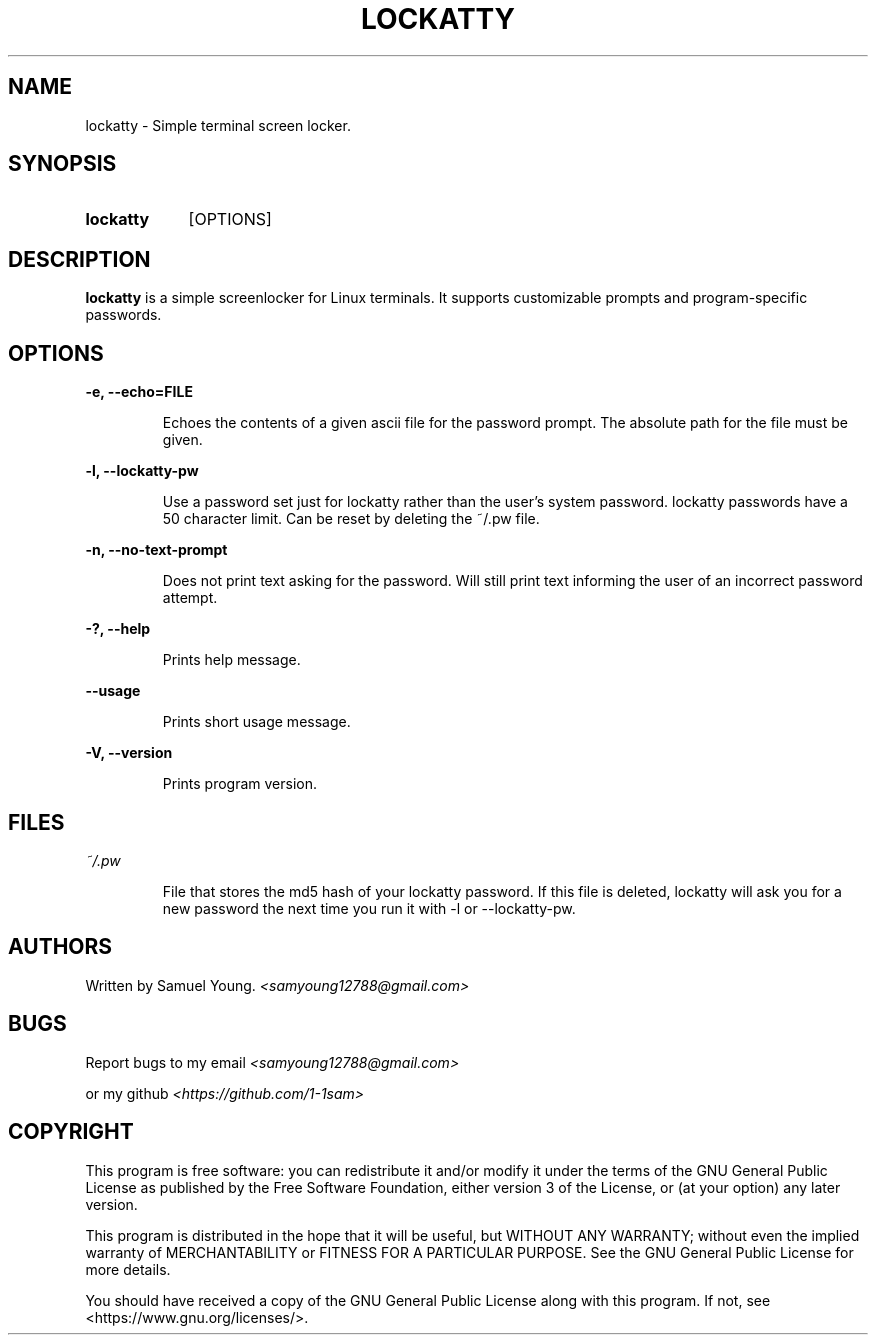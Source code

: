 .TH LOCKATTY 1 "2023 April" "lockatty 1.0.0"
.SH NAME
lockatty \- Simple terminal screen locker.

.SH SYNOPSIS
.SY lockatty
.RI [OPTIONS]

.SH DESCRIPTION
.PP
.B lockatty
is a simple screenlocker for Linux terminals. It supports
customizable prompts and program-specific passwords.

.SH OPTIONS
.PP
.B -e, --echo=FILE
.IP
Echoes the contents of a given ascii file for the password prompt.
The absolute path for the file must be given.
.PP
.B -l, --lockatty-pw
.IP
Use a password set just for lockatty rather than the user's
system password. lockatty passwords have a 50 character limit.
Can be reset by deleting the ~/.pw file.
.PP
.B -n, --no-text-prompt
.IP
Does not print text asking for the password. Will still print
text informing the user of an incorrect password attempt.
.PP
.B -?, --help
.IP
Prints help message.
.PP
.B --usage
.IP
Prints short usage message.
.PP
.B -V, --version
.IP
Prints program version.

.SH FILES
.PP
.I ~/.pw
.IP
File that stores the md5 hash of your lockatty password. If this
file is deleted, lockatty will ask you for a new password the next
time you run it with -l or --lockatty-pw.

.SH AUTHORS
Written by Samuel Young.
.IR <samyoung12788@gmail.com>

.SH BUGS
Report bugs to my email
.IR <samyoung12788@gmail.com>
.sp
or my github
.IR <https://github.com/1-1sam>

.SH COPYRIGHT
This program is free software: you can redistribute it and/or modify
it under the terms of the GNU General Public License as published by
the Free Software Foundation, either version 3 of the License, or
(at your option) any later version.

This program is distributed in the hope that it will be useful, but
WITHOUT ANY WARRANTY; without even the implied warranty of
MERCHANTABILITY or FITNESS FOR A PARTICULAR PURPOSE. See the GNU
General Public License for more details.

You should have received a copy of the GNU General Public License
along with this program. If not, see <https://www.gnu.org/licenses/>.
